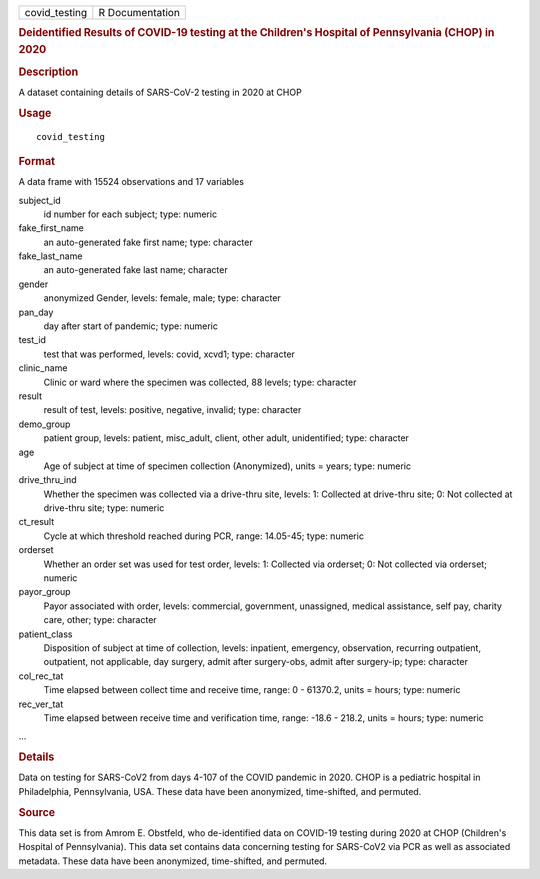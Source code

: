.. container::

   .. container::

      ============= ===============
      covid_testing R Documentation
      ============= ===============

      .. rubric:: Deidentified Results of COVID-19 testing at the
         Children's Hospital of Pennsylvania (CHOP) in 2020
         :name: deidentified-results-of-covid-19-testing-at-the-childrens-hospital-of-pennsylvania-chop-in-2020

      .. rubric:: Description
         :name: description

      A dataset containing details of SARS-CoV-2 testing in 2020 at CHOP

      .. rubric:: Usage
         :name: usage

      ::

         covid_testing

      .. rubric:: Format
         :name: format

      A data frame with 15524 observations and 17 variables

      subject_id
         id number for each subject; type: numeric

      fake_first_name
         an auto-generated fake first name; type: character

      fake_last_name
         an auto-generated fake last name; character

      gender
         anonymized Gender, levels: female, male; type: character

      pan_day
         day after start of pandemic; type: numeric

      test_id
         test that was performed, levels: covid, xcvd1; type: character

      clinic_name
         Clinic or ward where the specimen was collected, 88 levels;
         type: character

      result
         result of test, levels: positive, negative, invalid; type:
         character

      demo_group
         patient group, levels: patient, misc_adult, client, other
         adult, unidentified; type: character

      age
         Age of subject at time of specimen collection (Anonymized),
         units = years; type: numeric

      drive_thru_ind
         Whether the specimen was collected via a drive-thru site,
         levels: 1: Collected at drive-thru site; 0: Not collected at
         drive-thru site; type: numeric

      ct_result
         Cycle at which threshold reached during PCR, range: 14.05-45;
         type: numeric

      orderset
         Whether an order set was used for test order, levels: 1:
         Collected via orderset; 0: Not collected via orderset; numeric

      payor_group
         Payor associated with order, levels: commercial, government,
         unassigned, medical assistance, self pay, charity care, other;
         type: character

      patient_class
         Disposition of subject at time of collection, levels:
         inpatient, emergency, observation, recurring outpatient,
         outpatient, not applicable, day surgery, admit after
         surgery-obs, admit after surgery-ip; type: character

      col_rec_tat
         Time elapsed between collect time and receive time, range: 0 -
         61370.2, units = hours; type: numeric

      rec_ver_tat
         Time elapsed between receive time and verification time, range:
         -18.6 - 218.2, units = hours; type: numeric

      ...

      .. rubric:: Details
         :name: details

      Data on testing for SARS-CoV2 from days 4-107 of the COVID
      pandemic in 2020. CHOP is a pediatric hospital in Philadelphia,
      Pennsylvania, USA. These data have been anonymized, time-shifted,
      and permuted.

      .. rubric:: Source
         :name: source

      This data set is from Amrom E. Obstfeld, who de-identified data on
      COVID-19 testing during 2020 at CHOP (Children's Hospital of
      Pennsylvania). This data set contains data concerning testing for
      SARS-CoV2 via PCR as well as associated metadata. These data have
      been anonymized, time-shifted, and permuted.
